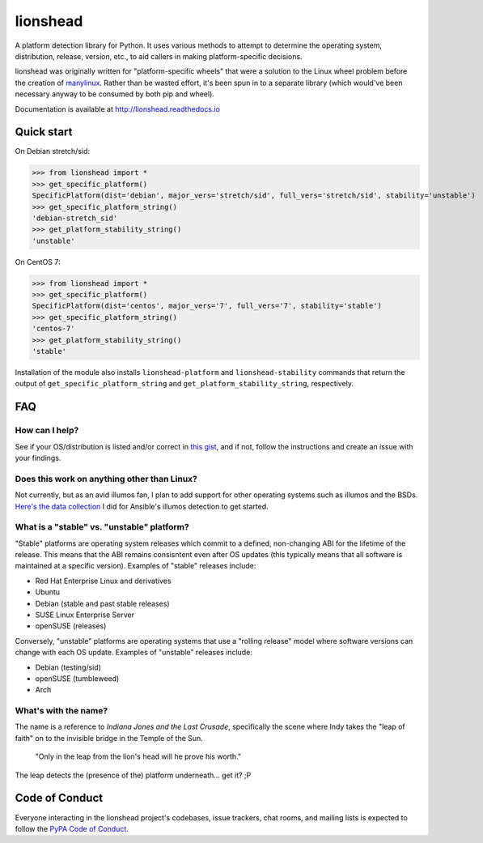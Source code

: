 lionshead
=========

A platform detection library for Python. It uses various methods to attempt to
determine the operating system, distribution, release, version, etc., to aid
callers in making platform-specific decisions.

lionshead was originally written for "platform-specific wheels" that were a
solution to the Linux wheel problem before the creation of `manylinux
<https://github.com/pypa/manylinux/>`_. Rather than be wasted effort, it's been
spun in to a separate library (which would've been necessary anyway to be
consumed by both pip and wheel).

Documentation is available at `<http://lionshead.readthedocs.io>`_

Quick start
-----------

On Debian stretch/sid:

>>> from lionshead import *
>>> get_specific_platform()
SpecificPlatform(dist='debian', major_vers='stretch/sid', full_vers='stretch/sid', stability='unstable')
>>> get_specific_platform_string()
'debian-stretch_sid'
>>> get_platform_stability_string()
'unstable'

On CentOS 7:

>>> from lionshead import *
>>> get_specific_platform()
SpecificPlatform(dist='centos', major_vers='7', full_vers='7', stability='stable')
>>> get_specific_platform_string()
'centos-7'
>>> get_platform_stability_string()
'stable'

Installation of the module also installs ``lionshead-platform`` and
``lionshead-stability`` commands that return the output of
``get_specific_platform_string`` and ``get_platform_stability_string``,
respectively.

FAQ
---

How can I help?
~~~~~~~~~~~~~~~

See if your OS/distribution is listed and/or correct in `this gist
<https://gist.github.com/natefoo/814c5bf936922dad97ff>`_, and if not, follow
the instructions and create an issue with your findings.

Does this work on anything other than Linux?
~~~~~~~~~~~~~~~~~~~~~~~~~~~~~~~~~~~~~~~~~~~~

Not currently, but as an avid illumos fan, I plan to add support for other
operating systems such as illumos and the BSDs. `Here's the data collection
<https://gist.github.com/natefoo/7af6f3d47bb008669467>`_ I did for Ansible's
illumos detection to get started.

What is a "stable" vs. "unstable" platform?
~~~~~~~~~~~~~~~~~~~~~~~~~~~~~~~~~~~~~~~~~~~

"Stable" platforms are operating system releases which commit to a defined,
non-changing ABI for the lifetime of the release. This means that the ABI
remains consisntent even after OS updates (this typically means that all
software is maintained at a specific version). Examples of "stable" releases
include:

* Red Hat Enterprise Linux and derivatives
* Ubuntu
* Debian (stable and past stable releases)
* SUSE Linux Enterprise Server
* openSUSE (releases)

Conversely, "unstable" platforms are operating systems that use a "rolling
release" model where software versions can change with each OS update. Examples
of "unstable" releases include:

* Debian (testing/sid)
* openSUSE (tumbleweed)
* Arch

What's with the name?
~~~~~~~~~~~~~~~~~~~~~
The name is a reference to *Indiana Jones and the Last Crusade*, specifically
the scene where Indy takes the "leap of faith" on to the invisible bridge in
the Temple of the Sun.

    "Only in the leap from the lion's head will he prove his worth."

The leap detects the (presence of the) platform underneath... get it? ;P

Code of Conduct
---------------

Everyone interacting in the lionshead project's codebases, issue trackers, chat
rooms, and mailing lists is expected to follow the `PyPA Code of Conduct`_.

.. _PyPA Code of Conduct: https://www.pypa.io/en/latest/code-of-conduct/
